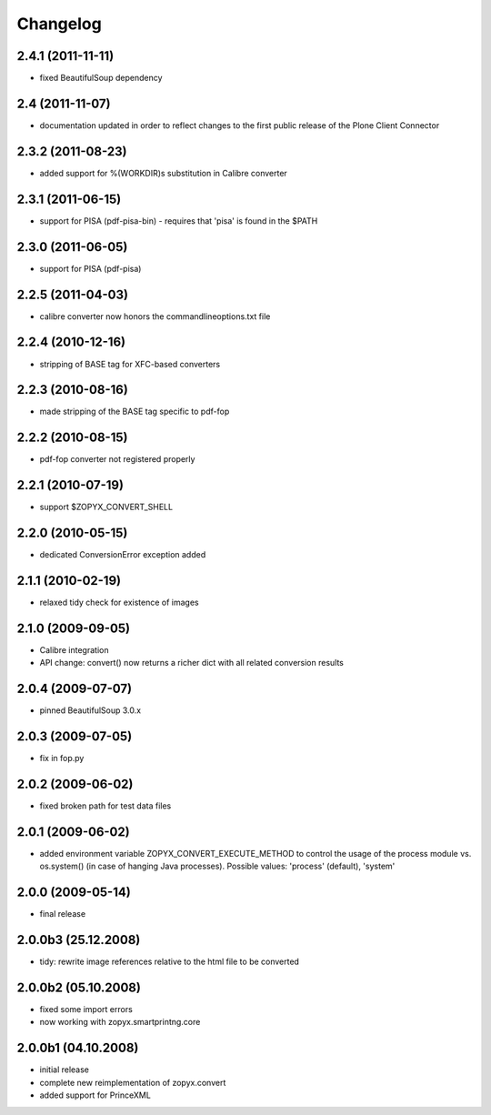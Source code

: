 Changelog
=========

2.4.1 (2011-11-11)
------------------
- fixed BeautifulSoup dependency

2.4 (2011-11-07)
------------------
- documentation updated in order to reflect changes
  to the first public release of the Plone Client Connector

2.3.2 (2011-08-23)
------------------
- added support for %(WORKDIR)s substitution in Calibre converter

2.3.1 (2011-06-15)
------------------
- support for PISA (pdf-pisa-bin) - requires that 'pisa'
  is found in the $PATH
 
2.3.0 (2011-06-05)
------------------
- support for PISA (pdf-pisa)
 
2.2.5 (2011-04-03)
------------------
- calibre converter now honors the commandlineoptions.txt file

2.2.4 (2010-12-16)
------------------
- stripping of BASE tag for XFC-based converters 

2.2.3 (2010-08-16)
------------------
- made stripping of the BASE tag specific to pdf-fop

2.2.2 (2010-08-15)
------------------
- pdf-fop converter not registered properly

2.2.1 (2010-07-19)
------------------
- support $ZOPYX_CONVERT_SHELL 

2.2.0 (2010-05-15)
------------------
- dedicated ConversionError exception added

2.1.1 (2010-02-19)
------------------
- relaxed tidy check for existence of images

2.1.0 (2009-09-05)
------------------
- Calibre integration
- API change: convert() now returns a richer dict with all related
  conversion results

2.0.4 (2009-07-07)
--------------------
- pinned BeautifulSoup 3.0.x

2.0.3 (2009-07-05)
--------------------
- fix in fop.py

2.0.2 (2009-06-02)
--------------------
- fixed broken path for test data files

2.0.1 (2009-06-02)
--------------------
- added environment variable ZOPYX_CONVERT_EXECUTE_METHOD to control the usage
  of the process module vs. os.system() (in case of hanging Java processes).
  Possible values: 'process' (default), 'system'

2.0.0 (2009-05-14)
--------------------
- final release

2.0.0b3 (25.12.2008)
--------------------
- tidy: rewrite image references relative to the html
  file to be converted

2.0.0b2 (05.10.2008)
--------------------
- fixed some import errors
- now working with zopyx.smartprintng.core

2.0.0b1 (04.10.2008)
--------------------
- initial release
- complete new reimplementation of zopyx.convert
- added support for PrinceXML
